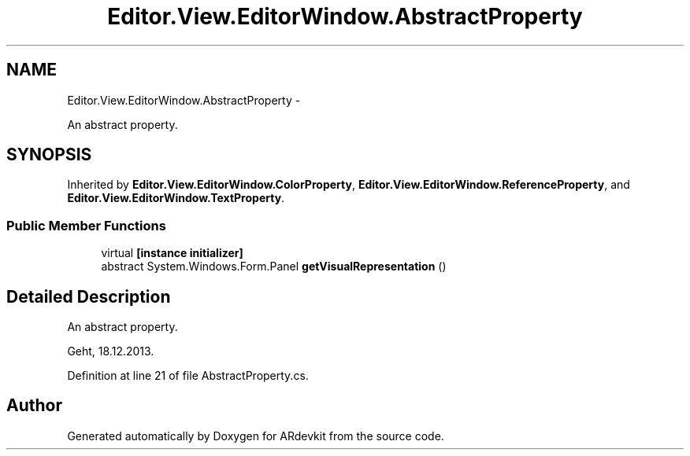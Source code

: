 .TH "Editor.View.EditorWindow.AbstractProperty" 3 "Wed Dec 18 2013" "Version 0.1" "ARdevkit" \" -*- nroff -*-
.ad l
.nh
.SH NAME
Editor.View.EditorWindow.AbstractProperty \- 
.PP
An abstract property\&.  

.SH SYNOPSIS
.br
.PP
.PP
Inherited by \fBEditor\&.View\&.EditorWindow\&.ColorProperty\fP, \fBEditor\&.View\&.EditorWindow\&.ReferenceProperty\fP, and \fBEditor\&.View\&.EditorWindow\&.TextProperty\fP\&.
.SS "Public Member Functions"

.in +1c
.ti -1c
.RI "virtual \fB[instance initializer]\fP"
.br
.ti -1c
.RI "abstract System\&.Windows\&.Form\&.Panel \fBgetVisualRepresentation\fP ()"
.br
.in -1c
.SH "Detailed Description"
.PP 
An abstract property\&. 

Geht, 18\&.12\&.2013\&. 
.PP
Definition at line 21 of file AbstractProperty\&.cs\&.

.SH "Author"
.PP 
Generated automatically by Doxygen for ARdevkit from the source code\&.
